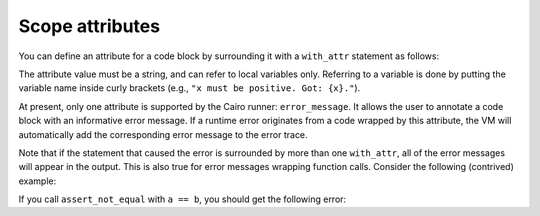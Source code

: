 .. _scope_attributes:

Scope attributes
----------------

You can define an attribute for a code block by surrounding it with a ``with_attr`` statement as
follows:

.. tested-code:: cairo with_attr_example

    with_attr attribute_name("Attribute value") {
        // Code block.
    }

The attribute value must be a string, and can refer to local variables only.
Referring to a variable is done by putting the variable name inside curly brackets
(e.g., ``"x must be positive. Got: {x}."``).

At present, only one attribute is supported by the Cairo runner: ``error_message``.
It allows the user to annotate a code block with an informative error message.
If a runtime error originates from a code wrapped by this attribute,
the VM will automatically add the corresponding error message to the error trace.

Note that if the statement that caused the error is surrounded by more than one ``with_attr``,
all of the error messages will appear in the output. This is also true for error messages wrapping
function calls. Consider the following (contrived) example:

.. tested-code:: cairo with_attr_error_message_example

    from starkware.cairo.common.math import assert_not_zero

    func inverse(x) -> (res: felt) {
        with_attr error_message("x must not be zero. Got x={x}.") {
            return (res=1 / x);
        }
    }

    func assert_not_equal(a, b) {
        let diff = a - b;
        with_attr error_message("a and b must be distinct.") {
            inverse(diff);
        }
        return ();
    }

If you call ``assert_not_equal`` with ``a == b``, you should get the following error:

.. tested-code:: none with_attr_get_error_message_output

    Error message: x must not be zero. Got x=0.
    :5:21: Error at pc=0:7:
    Cannot deduce operand in '0 = ? * 1' (possibly due to division by 0).
            return (res=1 / x);
                        ^***^
    Cairo traceback (most recent call last):
    Error message: a and b must be distinct.
    :12:9: (pc=0:10)
            inverse(diff);
            ^***********^

.. test::

    import pytest
    import re

    from starkware.cairo.common.cairo_function_runner import CairoFunctionRunner
    from starkware.cairo.lang.compiler.cairo_compile import compile_cairo
    from starkware.cairo.lang.vm.vm_exceptions import VmException

    PRIME = 2**64 + 13
    program = compile_cairo(
        codes['with_attr_error_message_example'], prime = PRIME, debug_info = True)
    runner = CairoFunctionRunner(program)

    expected_error = codes['with_attr_get_error_message_output']
    with pytest.raises(VmException, match=re.escape(expected_error)):
        runner.run(
            'assert_not_equal',
            7,
            7,
        )
